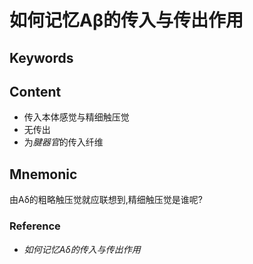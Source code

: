 
* 如何记忆Aβ的传入与传出作用

** Keywords


** Content
- 传入本体感觉与精细触压觉
- 无传出
- 为[[腱器官]]的传入纤维

** Mnemonic
由Aδ的粗略触压觉就应联想到,精细触压觉是谁呢?

*** Reference
- [[如何记忆Aδ的传入与传出作用]]

